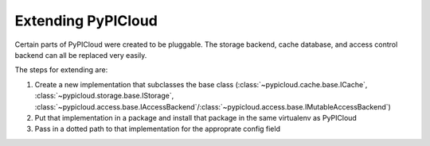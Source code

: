 Extending PyPICloud
===================
Certain parts of PyPICloud were created to be pluggable. The
storage backend, cache database, and access control backend can all be replaced
very easily.

The steps for extending are:

1. Create a new implementation that subclasses the base class (:class:`~pypicloud.cache.base.ICache`, :class:`~pypicloud.storage.base.IStorage`, :class:`~pypicloud.access.base.IAccessBackend`/:class:`~pypicloud.access.base.IMutableAccessBackend`)
2. Put that implementation in a package and install that package in the same virtualenv as PyPICloud
3. Pass in a dotted path to that implementation for the approprate config field
